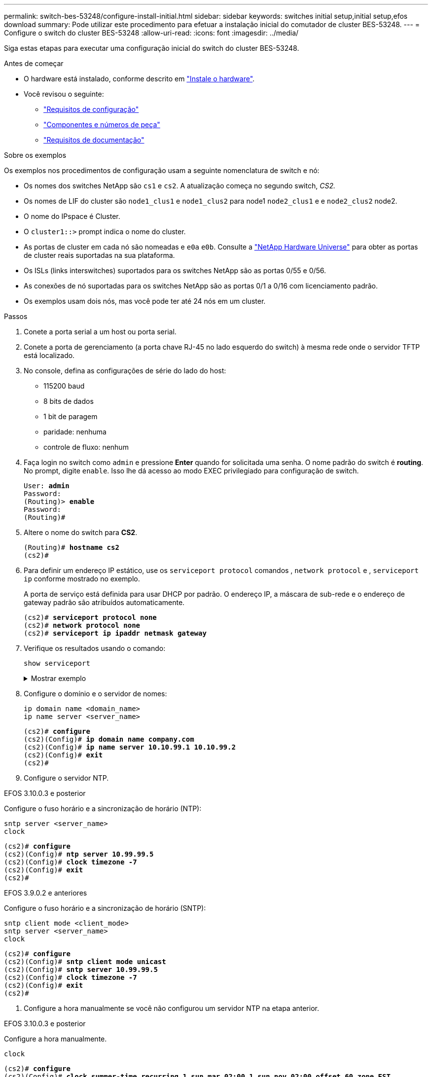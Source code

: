---
permalink: switch-bes-53248/configure-install-initial.html 
sidebar: sidebar 
keywords: switches initial setup,initial setup,efos download 
summary: Pode utilizar este procedimento para efetuar a instalação inicial do comutador de cluster BES-53248. 
---
= Configure o switch do cluster BES-53248
:allow-uri-read: 
:icons: font
:imagesdir: ../media/


[role="lead"]
Siga estas etapas para executar uma configuração inicial do switch do cluster BES-53248.

.Antes de começar
* O hardware está instalado, conforme descrito em link:install-hardware-bes53248.html["Instale o hardware"].
* Você revisou o seguinte:
+
** link:configure-reqs-bes53248.html["Requisitos de configuração"]
** link:components-bes53248.html["Componentes e números de peça"]
** link:required-documentation-bes53248.html["Requisitos de documentação"]




.Sobre os exemplos
Os exemplos nos procedimentos de configuração usam a seguinte nomenclatura de switch e nó:

* Os nomes dos switches NetApp são `cs1` e `cs2`. A atualização começa no segundo switch, _CS2._
* Os nomes de LIF do cluster são `node1_clus1` e `node1_clus2` para node1 `node2_clus1` e e `node2_clus2` node2.
* O nome do IPspace é Cluster.
* O `cluster1::>` prompt indica o nome do cluster.
* As portas de cluster em cada nó são nomeadas e `e0a` `e0b`. Consulte a https://hwu.netapp.com/Home/Index["NetApp Hardware Universe"^] para obter as portas de cluster reais suportadas na sua plataforma.
* Os ISLs (links interswitches) suportados para os switches NetApp são as portas 0/55 e 0/56.
* As conexões de nó suportadas para os switches NetApp são as portas 0/1 a 0/16 com licenciamento padrão.
* Os exemplos usam dois nós, mas você pode ter até 24 nós em um cluster.


.Passos
. Conete a porta serial a um host ou porta serial.
. Conete a porta de gerenciamento (a porta chave RJ-45 no lado esquerdo do switch) à mesma rede onde o servidor TFTP está localizado.
. No console, defina as configurações de série do lado do host:
+
** 115200 baud
** 8 bits de dados
** 1 bit de paragem
** paridade: nenhuma
** controle de fluxo: nenhum


. Faça login no switch como `admin` e pressione *Enter* quando for solicitada uma senha. O nome padrão do switch é *routing*. No prompt, digite `enable`. Isso lhe dá acesso ao modo EXEC privilegiado para configuração de switch.
+
[listing, subs="+quotes"]
----
User: *admin*
Password:
(Routing)> *enable*
Password:
(Routing)#
----
. Altere o nome do switch para *CS2*.
+
[listing, subs="+quotes"]
----
(Routing)# *hostname cs2*
(cs2)#
----
. Para definir um endereço IP estático, use os `serviceport protocol` comandos , `network protocol` e , `serviceport ip` conforme mostrado no exemplo.
+
A porta de serviço está definida para usar DHCP por padrão. O endereço IP, a máscara de sub-rede e o endereço de gateway padrão são atribuídos automaticamente.

+
[listing, subs="+quotes"]
----
(cs2)# *serviceport protocol none*
(cs2)# *network protocol none*
(cs2)# *serviceport ip ipaddr netmask gateway*
----
. Verifique os resultados usando o comando:
+
`show serviceport`

+
.Mostrar exemplo
[%collapsible]
====
[listing, subs="+quotes"]
----
(cs2)# *show serviceport*
Interface Status............................... Up
IP Address..................................... 172.19.2.2
Subnet Mask.................................... 255.255.255.0
Default Gateway................................ 172.19.2.254
IPv6 Administrative Mode....................... Enabled
IPv6 Prefix is ................................ fe80::dac4:97ff:fe71:123c/64
IPv6 Default Router............................ fe80::20b:45ff:fea9:5dc0
Configured IPv4 Protocol....................... DHCP
Configured IPv6 Protocol....................... None
IPv6 AutoConfig Mode........................... Disabled
Burned In MAC Address.......................... D8:C4:97:71:12:3C
----
====
. Configure o domínio e o servidor de nomes:
+
[source, cli]
----
ip domain name <domain_name>
ip name server <server_name>
----
+
[listing, subs="+quotes"]
----
(cs2)# *configure*
(cs2)(Config)# *ip domain name company.com*
(cs2)(Config)# *ip name server 10.10.99.1 10.10.99.2*
(cs2)(Config)# *exit*
(cs2)#
----
. Configure o servidor NTP.


[role="tabbed-block"]
====
.EFOS 3.10.0.3 e posterior
--
Configure o fuso horário e a sincronização de horário (NTP):

[source, cli]
----
sntp server <server_name>
clock
----
[listing, subs="+quotes"]
----
(cs2)# *configure*
(cs2)(Config)# *ntp server 10.99.99.5*
(cs2)(Config)# *clock timezone -7*
(cs2)(Config)# *exit*
(cs2)#
----
--
.EFOS 3.9.0.2 e anteriores
--
Configure o fuso horário e a sincronização de horário (SNTP):

[source, cli]
----
sntp client mode <client_mode>
sntp server <server_name>
clock
----
[listing, subs="+quotes"]
----
(cs2)# *configure*
(cs2)(Config)# *sntp client mode unicast*
(cs2)(Config)# *sntp server 10.99.99.5*
(cs2)(Config)# *clock timezone -7*
(cs2)(Config)# *exit*
(cs2)#
----
--
====
. [[step10]]Configure a hora manualmente se você não configurou um servidor NTP na etapa anterior.


[role="tabbed-block"]
====
.EFOS 3.10.0.3 e posterior
--
Configure a hora manualmente.

`clock`

[listing, subs="+quotes"]
----

(cs2)# *configure*
(cs2)(Config)# *clock summer-time recurring 1 sun mar 02:00 1 sun nov 02:00 offset 60 zone EST*
(cs2)(Config)# *clock timezone -5 zone EST*
(cs2)(Config)# *clock set 07:00:00*
(cs2)(Config)# *clock set 10/20/2023*
(cs2)(Config)# *show clock*

07:00:11 EST(UTC-5:00) Oct 20 2023
No time source

(cs2)(Config)# *exit*
(cs2)#
----
--
.EFOS 3.9.0.2 e anteriores
--
Configure a hora manualmente.

`clock`

[listing, subs="+quotes"]
----

(cs2)# *configure*
(cs2)(Config)# *no sntp client mode*
(cs2)(Config)# *clock summer-time recurring 1 sun mar 02:00 1 sun nov 02:00 offset 60 zone EST*
(cs2)(Config)# *clock timezone -5 zone EST*
(cs2)(Config)# *clock set 07:00:00*
(cs2)(Config)# *clock set 10/20/2023*
(cs2)(Config)# *show clock*

07:00:11 EST(UTC-5:00) Oct 20 2023
No time source

(cs2)(Config)# *exit*
(cs2)#
----
--
====
. [[step11]]Salve a configuração em execução na configuração de inicialização:
+
`write memory`

+
[listing, subs="+quotes"]
----
(cs2)# *write memory*

This operation may take a few minutes.
Management interfaces will not be available during this time.

Are you sure you want to save? (y/n) *y*

Config file 'startup-config' created successfully.

Configuration Saved!
----


.O que se segue?
link:configure-efos-software.html["Instale o software EFOS"]
